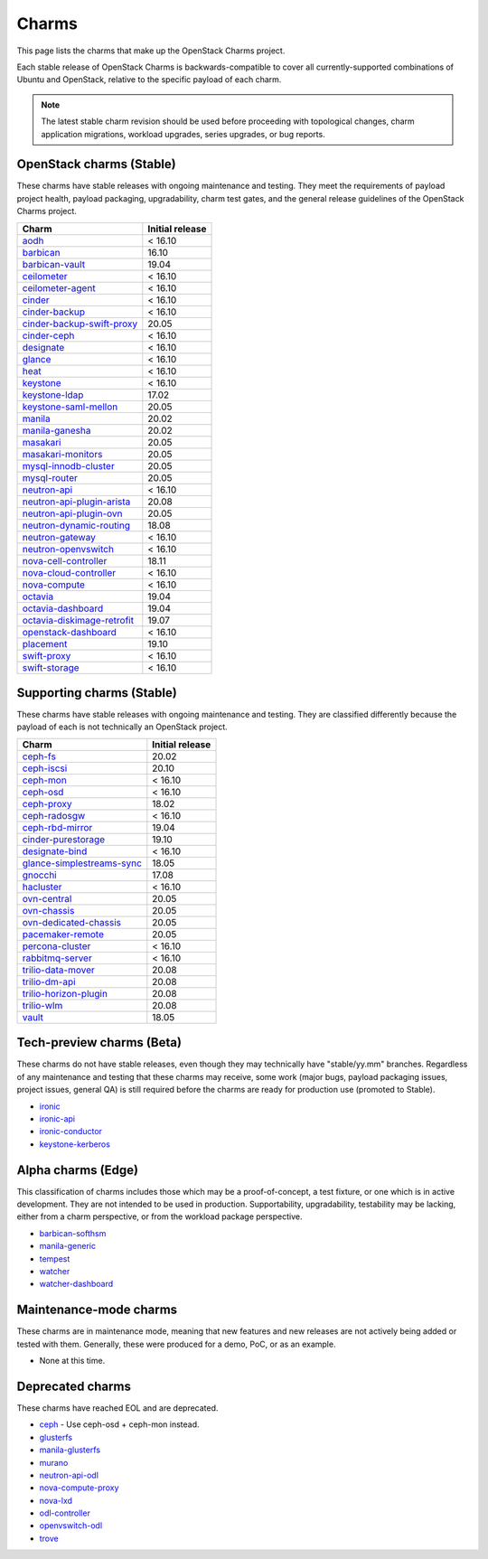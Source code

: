 .. _openstack-charms:

======
Charms
======

This page lists the charms that make up the OpenStack Charms project.

Each stable release of OpenStack Charms is backwards-compatible to cover all
currently-supported combinations of Ubuntu and OpenStack, relative to the
specific payload of each charm.

.. note::

   The latest stable charm revision should be used before proceeding with
   topological changes, charm application migrations, workload upgrades, series
   upgrades, or bug reports.

OpenStack charms (Stable)
-------------------------

These charms have stable releases with ongoing maintenance and testing. They
meet the requirements of payload project health, payload packaging,
upgradability, charm test gates, and the general release guidelines of the
OpenStack Charms project.

.. list-table::
   :header-rows: 1
   :widths: auto

   * - Charm
     - Initial release

   * - `aodh`_
     - < 16.10

   * - `barbican`_
     - 16.10

   * - `barbican-vault`_
     - 19.04

   * - `ceilometer`_
     - < 16.10

   * - `ceilometer-agent`_
     - < 16.10

   * - `cinder`_
     - < 16.10

   * - `cinder-backup`_
     - < 16.10

   * - `cinder-backup-swift-proxy`_
     - 20.05

   * - `cinder-ceph`_
     - < 16.10

   * - `designate`_
     - < 16.10

   * - `glance`_
     - < 16.10

   * - `heat`_
     - < 16.10

   * - `keystone`_
     - < 16.10

   * - `keystone-ldap`_
     - 17.02

   * - `keystone-saml-mellon`_
     - 20.05

   * - `manila`_
     - 20.02

   * - `manila-ganesha`_
     - 20.02

   * - `masakari`_
     - 20.05

   * - `masakari-monitors`_
     - 20.05

   * - `mysql-innodb-cluster`_
     - 20.05

   * - `mysql-router`_
     - 20.05

   * - `neutron-api`_
     - < 16.10

   * - `neutron-api-plugin-arista`_
     - 20.08

   * - `neutron-api-plugin-ovn`_
     - 20.05

   * - `neutron-dynamic-routing`_
     - 18.08

   * - `neutron-gateway`_
     - < 16.10

   * - `neutron-openvswitch`_
     - < 16.10

   * - `nova-cell-controller`_
     - 18.11

   * - `nova-cloud-controller`_
     - < 16.10

   * - `nova-compute`_
     - < 16.10

   * - `octavia`_
     - 19.04

   * - `octavia-dashboard`_
     - 19.04

   * - `octavia-diskimage-retrofit`_
     - 19.07

   * - `openstack-dashboard`_
     - < 16.10

   * - `placement`_
     - 19.10

   * - `swift-proxy`_
     - < 16.10

   * - `swift-storage`_
     - < 16.10

Supporting charms (Stable)
--------------------------

These charms have stable releases with ongoing maintenance and testing. They
are classified differently because the payload of each is not technically an
OpenStack project.

.. list-table::
   :header-rows: 1
   :widths: auto

   * - Charm
     - Initial release

   * - `ceph-fs`_
     - 20.02

   * - `ceph-iscsi`_
     - 20.10

   * - `ceph-mon`_
     - < 16.10

   * - `ceph-osd`_
     - < 16.10

   * - `ceph-proxy`_
     - 18.02

   * - `ceph-radosgw`_
     - < 16.10

   * - `ceph-rbd-mirror`_
     - 19.04

   * - `cinder-purestorage`_
     - 19.10

   * - `designate-bind`_
     - < 16.10

   * - `glance-simplestreams-sync`_
     - 18.05

   * - `gnocchi`_
     - 17.08

   * - `hacluster`_
     - < 16.10

   * - `ovn-central`_
     - 20.05

   * - `ovn-chassis`_
     - 20.05

   * - `ovn-dedicated-chassis`_
     - 20.05

   * - `pacemaker-remote`_
     - 20.05

   * - `percona-cluster`_
     - < 16.10

   * - `rabbitmq-server`_
     - < 16.10

   * - `trilio-data-mover`_
     - 20.08

   * - `trilio-dm-api`_
     - 20.08

   * - `trilio-horizon-plugin`_
     - 20.08

   * - `trilio-wlm`_
     - 20.08

   * - `vault`_
     - 18.05

Tech-preview charms (Beta)
--------------------------

These charms do not have stable releases, even though they may technically have
"stable/yy.mm" branches. Regardless of any maintenance and testing that these
charms may receive, some work (major bugs, payload packaging issues, project
issues, general QA) is still required before the charms are ready for
production use (promoted to Stable).

* `ironic`_
* `ironic-api`_
* `ironic-conductor`_
* `keystone-kerberos`_

Alpha charms (Edge)
-------------------

This classification of charms includes those which may be a proof-of-concept, a
test fixture, or one which is in active development. They are not intended to
be used in production. Supportability, upgradability, testability may be
lacking, either from a charm perspective, or from the workload package
perspective.

* `barbican-softhsm`_
* `manila-generic`_
* `tempest`_
* `watcher`_
* `watcher-dashboard`_

Maintenance-mode charms
-----------------------

These charms are in maintenance mode, meaning that new features and new
releases are not actively being added or tested with them. Generally, these
were produced for a demo, PoC, or as an example.

* None at this time.

Deprecated charms
-----------------

These charms have reached EOL and are deprecated.

* `ceph`_ - Use ceph-osd + ceph-mon instead.
* `glusterfs`_
* `manila-glusterfs`_
* `murano`_
* `neutron-api-odl`_
* `nova-compute-proxy`_
* `nova-lxd`_
* `odl-controller`_
* `openvswitch-odl`_
* `trove`_

.. LINKS
.. _aodh: https://opendev.org/openstack/charm-aodh/
.. _barbican: https://opendev.org/openstack/charm-barbican/
.. _barbican-vault: https://opendev.org/openstack/charm-barbican-vault/
.. _ceilometer: https://opendev.org/openstack/charm-ceilometer/
.. _ceilometer-agent: https://opendev.org/openstack/charm-ceilometer-agent/
.. _cinder: https://opendev.org/openstack/charm-cinder/
.. _cinder-backup: https://opendev.org/openstack/charm-cinder-backup/
.. _cinder-backup-swift-proxy: https://opendev.org/openstack/charm-cinder-backup-swift-proxy/
.. _cinder-ceph: https://opendev.org/openstack/charm-cinder-ceph/
.. _designate: https://opendev.org/openstack/charm-designate/
.. _glance: https://opendev.org/openstack/charm-glance/
.. _heat: https://opendev.org/openstack/charm-heat/
.. _keystone: https://opendev.org/openstack/charm-keystone/
.. _keystone-ldap: https://opendev.org/openstack/charm-keystone-ldap/
.. _keystone-saml-mellon: https://opendev.org/openstack/charm-keystone-saml-mellon/
.. _manila: https://opendev.org/openstack/charm-manila/
.. _manila-ganesha: https://opendev.org/openstack/charm-manila-ganesha/
.. _masakari: https://opendev.org/openstack/charm-masakari/
.. _masakari-monitors: https://opendev.org/openstack/charm-masakari-monitors/
.. _mysql-innodb-cluster: https://opendev.org/openstack/charm-mysql-innodb-cluster
.. _mysql-router: https://opendev.org/openstack/charm-mysql-router
.. _neutron-api: https://opendev.org/openstack/charm-neutron-api/
.. _neutron-api-plugin-arista: https://opendev.org/openstack/charm-neutron-api-plugin-arista
.. _neutron-api-plugin-ovn: https://opendev.org/openstack/charm-neutron-api-plugin-ovn
.. _neutron-dynamic-routing: https://opendev.org/openstack/charm-neutron-dynamic-routing/
.. _neutron-gateway: https://opendev.org/openstack/charm-neutron-gateway/
.. _neutron-openvswitch: https://opendev.org/openstack/charm-neutron-openvswitch/
.. _nova-cell-controller: https://opendev.org/openstack/charm-nova-cell-controller/
.. _nova-cloud-controller: https://opendev.org/openstack/charm-nova-cloud-controller/
.. _nova-compute: https://opendev.org/openstack/charm-nova-compute/
.. _octavia: https://opendev.org/openstack/charm-octavia/
.. _octavia-dashboard: https://opendev.org/openstack/charm-octavia-dashboard/
.. _octavia-diskimage-retrofit: https://opendev.org/openstack/charm-octavia-diskimage-retrofit/
.. _openstack-dashboard: https://opendev.org/openstack/charm-openstack-dashboard/
.. _placement: https://opendev.org/openstack/charm-placement
.. _swift-proxy: https://opendev.org/openstack/charm-swift-proxy/
.. _swift-storage: https://opendev.org/openstack/charm-swift-storage/

.. _ceph-fs: https://opendev.org/openstack/charm-ceph-fs/
.. _ceph-iscsi: https://opendev.org/openstack/charm-ceph-iscsi/
.. _ceph-mon: https://opendev.org/openstack/charm-ceph-mon/
.. _ceph-osd: https://opendev.org/openstack/charm-ceph-osd/
.. _ceph-proxy: https://opendev.org/openstack/charm-ceph-proxy/
.. _ceph-radosgw: https://opendev.org/openstack/charm-ceph-radosgw/
.. _ceph-rbd-mirror: https://opendev.org/openstack/charm-ceph-rbd-mirror/
.. _cinder-purestorage: https://opendev.org/openstack/charm-cinder-purestorage/
.. _designate-bind: https://opendev.org/openstack/charm-designate-bind/
.. _glance-simplestreams-sync: https://opendev.org/openstack/charm-glance-simplestreams-sync/
.. _gnocchi: https://opendev.org/openstack/charm-gnocchi/
.. _hacluster: https://opendev.org/openstack/charm-hacluster/
.. _ovn-central: https://opendev.org/x/charm-ovn-central
.. _ovn-chassis: https://opendev.org/x/charm-ovn-chassis
.. _ovn-dedicated-chassis: https://opendev.org/x/charm-ovn-dedicated-chassis
.. _pacemaker-remote: https://opendev.org/openstack/charm-pacemaker-remote/
.. _percona-cluster: https://opendev.org/openstack/charm-percona-cluster/
.. _rabbitmq-server: https://opendev.org/openstack/charm-rabbitmq-server/
.. _trilio-data-mover: https://opendev.org/openstack/charm-trilio-data-mover/
.. _trilio-dm-api: https://opendev.org/openstack/charm-trilio-dm-api/
.. _trilio-horizon-plugin: https://opendev.org/openstack/charm-trilio-horizon-plugin/
.. _trilio-wlm: https://opendev.org/openstack/charm-trilio-wlm/
.. _vault: https://opendev.org/openstack/charm-vault/

.. _ironic: https://opendev.org/openstack/charm-ironic
.. _ironic-api: https://opendev.org/openstack/charm-ironic-api
.. _ironic-conductor: https://opendev.org/openstack/charm-ironic-conductor
.. _keystone-kerberos: https://opendev.org/openstack/charm-keystone-kerberos/

.. _barbican-softhsm: https://opendev.org/openstack/charm-barbican-softhsm/
.. _manila-generic: https://opendev.org/openstack/charm-manila-generic/
.. _tempest: https://opendev.org/openstack/charm-tempest/
.. _watcher: https://opendev.org/openstack/charm-watcher/
.. _watcher-dashboard: https://opendev.org/openstack/charm-watcher-dashboard/

.. _ceph: https://opendev.org/openstack/charm-ceph/
.. _glusterfs: https://opendev.org/openstack/charm-glusterfs/
.. _manila-glusterfs: https://opendev.org/openstack/charm-manila-glusterfs/
.. _murano: https://opendev.org/openstack/charm-murano/
.. _neutron-api-odl: https://opendev.org/openstack/charm-neutron-api-odl/
.. _nova-compute-proxy: https://opendev.org/openstack/charm-nova-compute-proxy/
.. _nova-lxd: https://opendev.org/openstack/charm-nova-lxd/
.. _odl-controller: https://opendev.org/openstack/charm-odl-controller/
.. _openvswitch-odl: https://opendev.org/openstack/charm-openvswitch-odl/
.. _trove: https://opendev.org/openstack/charm-trove/

